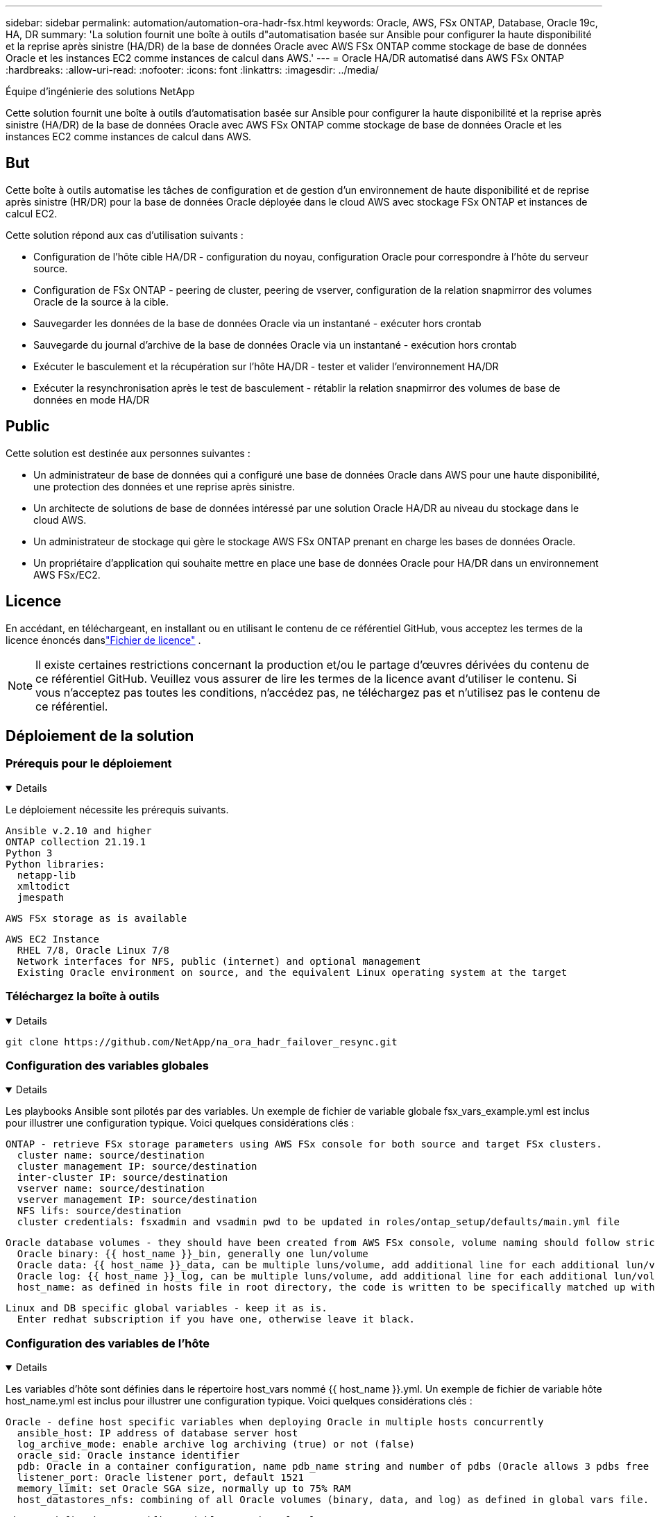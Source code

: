---
sidebar: sidebar 
permalink: automation/automation-ora-hadr-fsx.html 
keywords: Oracle, AWS, FSx ONTAP, Database, Oracle 19c, HA, DR 
summary: 'La solution fournit une boîte à outils d"automatisation basée sur Ansible pour configurer la haute disponibilité et la reprise après sinistre (HA/DR) de la base de données Oracle avec AWS FSx ONTAP comme stockage de base de données Oracle et les instances EC2 comme instances de calcul dans AWS.' 
---
= Oracle HA/DR automatisé dans AWS FSx ONTAP
:hardbreaks:
:allow-uri-read: 
:nofooter: 
:icons: font
:linkattrs: 
:imagesdir: ../media/


Équipe d'ingénierie des solutions NetApp

[role="lead"]
Cette solution fournit une boîte à outils d'automatisation basée sur Ansible pour configurer la haute disponibilité et la reprise après sinistre (HA/DR) de la base de données Oracle avec AWS FSx ONTAP comme stockage de base de données Oracle et les instances EC2 comme instances de calcul dans AWS.



== But

Cette boîte à outils automatise les tâches de configuration et de gestion d'un environnement de haute disponibilité et de reprise après sinistre (HR/DR) pour la base de données Oracle déployée dans le cloud AWS avec stockage FSx ONTAP et instances de calcul EC2.

Cette solution répond aux cas d’utilisation suivants :

* Configuration de l'hôte cible HA/DR - configuration du noyau, configuration Oracle pour correspondre à l'hôte du serveur source.
* Configuration de FSx ONTAP - peering de cluster, peering de vserver, configuration de la relation snapmirror des volumes Oracle de la source à la cible.
* Sauvegarder les données de la base de données Oracle via un instantané - exécuter hors crontab
* Sauvegarde du journal d'archive de la base de données Oracle via un instantané - exécution hors crontab
* Exécuter le basculement et la récupération sur l'hôte HA/DR - tester et valider l'environnement HA/DR
* Exécuter la resynchronisation après le test de basculement - rétablir la relation snapmirror des volumes de base de données en mode HA/DR




== Public

Cette solution est destinée aux personnes suivantes :

* Un administrateur de base de données qui a configuré une base de données Oracle dans AWS pour une haute disponibilité, une protection des données et une reprise après sinistre.
* Un architecte de solutions de base de données intéressé par une solution Oracle HA/DR au niveau du stockage dans le cloud AWS.
* Un administrateur de stockage qui gère le stockage AWS FSx ONTAP prenant en charge les bases de données Oracle.
* Un propriétaire d'application qui souhaite mettre en place une base de données Oracle pour HA/DR dans un environnement AWS FSx/EC2.




== Licence

En accédant, en téléchargeant, en installant ou en utilisant le contenu de ce référentiel GitHub, vous acceptez les termes de la licence énoncés danslink:https://github.com/NetApp/na_ora_hadr_failover_resync/blob/master/LICENSE.TXT["Fichier de licence"^] .


NOTE: Il existe certaines restrictions concernant la production et/ou le partage d'œuvres dérivées du contenu de ce référentiel GitHub.  Veuillez vous assurer de lire les termes de la licence avant d'utiliser le contenu.  Si vous n'acceptez pas toutes les conditions, n'accédez pas, ne téléchargez pas et n'utilisez pas le contenu de ce référentiel.



== Déploiement de la solution



=== Prérequis pour le déploiement

[%collapsible%open]
====
Le déploiement nécessite les prérequis suivants.

....
Ansible v.2.10 and higher
ONTAP collection 21.19.1
Python 3
Python libraries:
  netapp-lib
  xmltodict
  jmespath
....
 AWS FSx storage as is available
....
AWS EC2 Instance
  RHEL 7/8, Oracle Linux 7/8
  Network interfaces for NFS, public (internet) and optional management
  Existing Oracle environment on source, and the equivalent Linux operating system at the target
....
====


=== Téléchargez la boîte à outils

[%collapsible%open]
====
[source, cli]
----
git clone https://github.com/NetApp/na_ora_hadr_failover_resync.git
----
====


=== Configuration des variables globales

[%collapsible%open]
====
Les playbooks Ansible sont pilotés par des variables.  Un exemple de fichier de variable globale fsx_vars_example.yml est inclus pour illustrer une configuration typique.  Voici quelques considérations clés :

....
ONTAP - retrieve FSx storage parameters using AWS FSx console for both source and target FSx clusters.
  cluster name: source/destination
  cluster management IP: source/destination
  inter-cluster IP: source/destination
  vserver name: source/destination
  vserver management IP: source/destination
  NFS lifs: source/destination
  cluster credentials: fsxadmin and vsadmin pwd to be updated in roles/ontap_setup/defaults/main.yml file
....
....
Oracle database volumes - they should have been created from AWS FSx console, volume naming should follow strictly with following standard:
  Oracle binary: {{ host_name }}_bin, generally one lun/volume
  Oracle data: {{ host_name }}_data, can be multiple luns/volume, add additional line for each additional lun/volume in variable such as {{ host_name }}_data_01, {{ host_name }}_data_02 ...
  Oracle log: {{ host_name }}_log, can be multiple luns/volume, add additional line for each additional lun/volume in variable such as {{ host_name }}_log_01, {{ host_name }}_log_02 ...
  host_name: as defined in hosts file in root directory, the code is written to be specifically matched up with host name defined in host file.
....
....
Linux and DB specific global variables - keep it as is.
  Enter redhat subscription if you have one, otherwise leave it black.
....
====


=== Configuration des variables de l'hôte

[%collapsible%open]
====
Les variables d'hôte sont définies dans le répertoire host_vars nommé {{ host_name }}.yml.  Un exemple de fichier de variable hôte host_name.yml est inclus pour illustrer une configuration typique.  Voici quelques considérations clés :

....
Oracle - define host specific variables when deploying Oracle in multiple hosts concurrently
  ansible_host: IP address of database server host
  log_archive_mode: enable archive log archiving (true) or not (false)
  oracle_sid: Oracle instance identifier
  pdb: Oracle in a container configuration, name pdb_name string and number of pdbs (Oracle allows 3 pdbs free of multitenant license fee)
  listener_port: Oracle listener port, default 1521
  memory_limit: set Oracle SGA size, normally up to 75% RAM
  host_datastores_nfs: combining of all Oracle volumes (binary, data, and log) as defined in global vars file. If multi luns/volumes, keep exactly the same number of luns/volumes in host_var file
....
....
Linux - define host specific variables at Linux level
  hugepages_nr: set hugepage for large DB with large SGA for performance
  swap_blocks: add swap space to EC2 instance. If swap exist, it will be ignored.
....
====


=== Configuration du fichier hôte du serveur de base de données

[%collapsible%open]
====
L'instance AWS EC2 utilise l'adresse IP pour la dénomination de l'hôte par défaut.  Si vous utilisez un nom différent dans le fichier hosts pour Ansible, configurez la résolution de nommage d'hôte dans le fichier /etc/hosts pour les serveurs source et cible.  Voici un exemple.

....
127.0.0.1   localhost localhost.localdomain localhost4 localhost4.localdomain4
::1         localhost localhost.localdomain localhost6 localhost6.localdomain6
172.30.15.96 db1
172.30.15.107 db2
....
====


=== Exécution du playbook - exécutée en séquence

[%collapsible%open]
====
. Installez les prérequis du contrôleur Ansible.
+
[source, cli]
----
ansible-playbook -i hosts requirements.yml
----
+
[source, cli]
----
ansible-galaxy collection install -r collections/requirements.yml --force
----
. Configurer l'instance cible de la base de données EC2.
+
[source, cli]
----
ansible-playbook -i hosts ora_dr_setup.yml -u ec2-user --private-key db2.pem -e @vars/fsx_vars.yml
----
. Configurer la relation snapmirror FSx ONTAP entre les volumes de base de données source et cible.
+
[source, cli]
----
ansible-playbook -i hosts ontap_setup.yml -u ec2-user --private-key db2.pem -e @vars/fsx_vars.yml
----
. Sauvegardez les volumes de données de la base de données Oracle via un instantané à partir de crontab.
+
[source, cli]
----
10 * * * * cd /home/admin/na_ora_hadr_failover_resync && /usr/bin/ansible-playbook -i hosts ora_replication_cg.yml -u ec2-user --private-key db1.pem -e @vars/fsx_vars.yml >> logs/snap_data_`date +"%Y-%m%d-%H%M%S"`.log 2>&1
----
. Sauvegardez les volumes de journaux d'archives de la base de données Oracle via un instantané à partir de crontab.
+
[source, cli]
----
0,20,30,40,50 * * * * cd /home/admin/na_ora_hadr_failover_resync && /usr/bin/ansible-playbook -i hosts ora_replication_logs.yml -u ec2-user --private-key db1.pem -e @vars/fsx_vars.yml >> logs/snap_log_`date +"%Y-%m%d-%H%M%S"`.log 2>&1
----
. Exécutez le basculement et récupérez la base de données Oracle sur l'instance de base de données EC2 cible - testez et validez la configuration HA/DR.
+
[source, cli]
----
ansible-playbook -i hosts ora_recovery.yml -u ec2-user --private-key db2.pem -e @vars/fsx_vars.yml
----
. Exécutez la resynchronisation après le test de basculement - rétablissez la relation snapmirror des volumes de base de données en mode de réplication.
+
[source, cli]
----
ansible-playbook -i hosts ontap_ora_resync.yml -u ec2-user --private-key db2.pem -e @vars/fsx_vars.yml
----


====


== Où trouver des informations supplémentaires

Pour en savoir plus sur l'automatisation des solutions NetApp , consultez le site Web suivantlink:https://docs.netapp.com/us-en/netapp-solutions-dataops/automation/automation-introduction.html["Automatisation des solutions NetApp ^"^]
